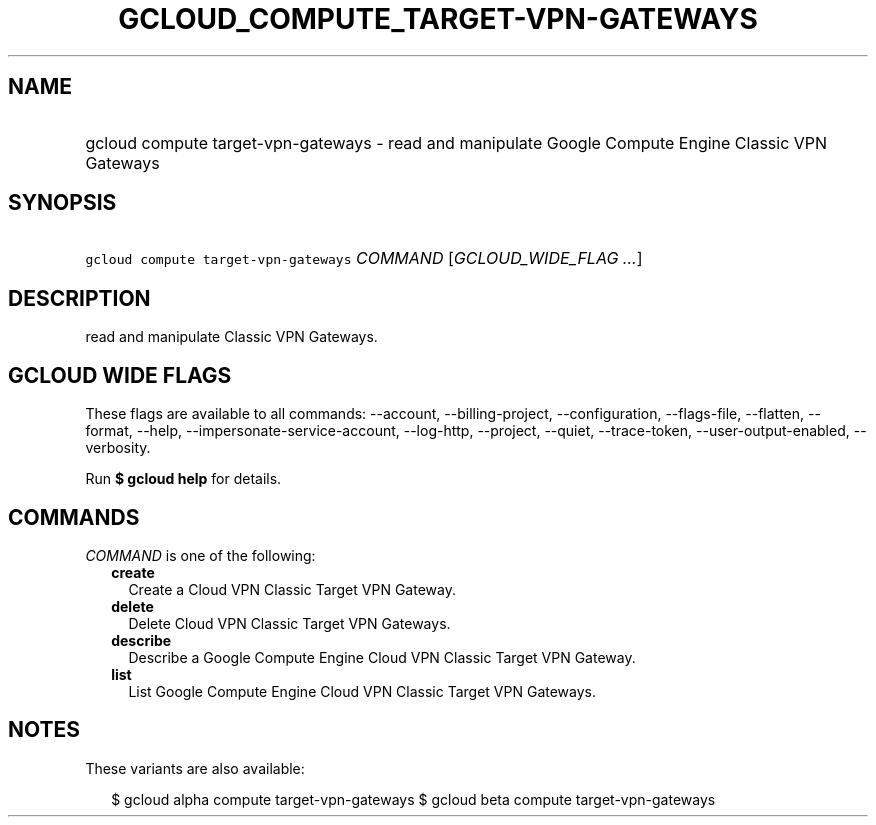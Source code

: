 
.TH "GCLOUD_COMPUTE_TARGET\-VPN\-GATEWAYS" 1



.SH "NAME"
.HP
gcloud compute target\-vpn\-gateways \- read and manipulate Google Compute Engine Classic VPN Gateways



.SH "SYNOPSIS"
.HP
\f5gcloud compute target\-vpn\-gateways\fR \fICOMMAND\fR [\fIGCLOUD_WIDE_FLAG\ ...\fR]



.SH "DESCRIPTION"

read and manipulate Classic VPN Gateways.



.SH "GCLOUD WIDE FLAGS"

These flags are available to all commands: \-\-account, \-\-billing\-project,
\-\-configuration, \-\-flags\-file, \-\-flatten, \-\-format, \-\-help,
\-\-impersonate\-service\-account, \-\-log\-http, \-\-project, \-\-quiet,
\-\-trace\-token, \-\-user\-output\-enabled, \-\-verbosity.

Run \fB$ gcloud help\fR for details.



.SH "COMMANDS"

\f5\fICOMMAND\fR\fR is one of the following:

.RS 2m
.TP 2m
\fBcreate\fR
Create a Cloud VPN Classic Target VPN Gateway.

.TP 2m
\fBdelete\fR
Delete Cloud VPN Classic Target VPN Gateways.

.TP 2m
\fBdescribe\fR
Describe a Google Compute Engine Cloud VPN Classic Target VPN Gateway.

.TP 2m
\fBlist\fR
List Google Compute Engine Cloud VPN Classic Target VPN Gateways.


.RE
.sp

.SH "NOTES"

These variants are also available:

.RS 2m
$ gcloud alpha compute target\-vpn\-gateways
$ gcloud beta compute target\-vpn\-gateways
.RE

